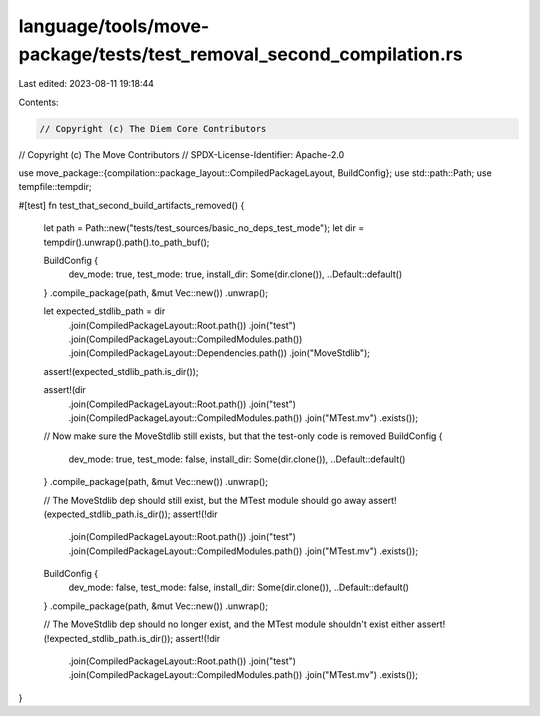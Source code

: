 language/tools/move-package/tests/test_removal_second_compilation.rs
====================================================================

Last edited: 2023-08-11 19:18:44

Contents:

.. code-block:: rs

    // Copyright (c) The Diem Core Contributors
// Copyright (c) The Move Contributors
// SPDX-License-Identifier: Apache-2.0

use move_package::{compilation::package_layout::CompiledPackageLayout, BuildConfig};
use std::path::Path;
use tempfile::tempdir;

#[test]
fn test_that_second_build_artifacts_removed() {
    let path = Path::new("tests/test_sources/basic_no_deps_test_mode");
    let dir = tempdir().unwrap().path().to_path_buf();

    BuildConfig {
        dev_mode: true,
        test_mode: true,
        install_dir: Some(dir.clone()),
        ..Default::default()
    }
    .compile_package(path, &mut Vec::new())
    .unwrap();

    let expected_stdlib_path = dir
        .join(CompiledPackageLayout::Root.path())
        .join("test")
        .join(CompiledPackageLayout::CompiledModules.path())
        .join(CompiledPackageLayout::Dependencies.path())
        .join("MoveStdlib");
    assert!(expected_stdlib_path.is_dir());

    assert!(dir
        .join(CompiledPackageLayout::Root.path())
        .join("test")
        .join(CompiledPackageLayout::CompiledModules.path())
        .join("MTest.mv")
        .exists());

    // Now make sure the MoveStdlib still exists, but that the test-only code is removed
    BuildConfig {
        dev_mode: true,
        test_mode: false,
        install_dir: Some(dir.clone()),
        ..Default::default()
    }
    .compile_package(path, &mut Vec::new())
    .unwrap();

    // The MoveStdlib dep should still exist, but the MTest module should go away
    assert!(expected_stdlib_path.is_dir());
    assert!(!dir
        .join(CompiledPackageLayout::Root.path())
        .join("test")
        .join(CompiledPackageLayout::CompiledModules.path())
        .join("MTest.mv")
        .exists());

    BuildConfig {
        dev_mode: false,
        test_mode: false,
        install_dir: Some(dir.clone()),
        ..Default::default()
    }
    .compile_package(path, &mut Vec::new())
    .unwrap();

    // The MoveStdlib dep should no longer exist, and the MTest module shouldn't exist either
    assert!(!expected_stdlib_path.is_dir());
    assert!(!dir
        .join(CompiledPackageLayout::Root.path())
        .join("test")
        .join(CompiledPackageLayout::CompiledModules.path())
        .join("MTest.mv")
        .exists());
}



